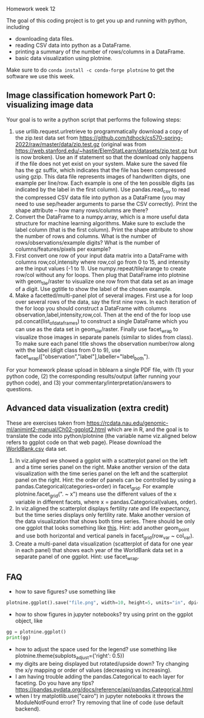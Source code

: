 Homework week 12

The goal of this coding project is to get you up and running with
python, including
- downloading data files.
- reading CSV data into python as a DataFrame.
- printing a summary of the number of rows/columns in a DataFrame.
- basic data visualization using plotnine.

Make sure to do =conda install -c conda-forge plotnine= to get the software we use this week.

** Image classification homework Part 0: visualizing image data

Your goal is to write a python script that performs the following steps:

1. use urllib.request.urlretrieve to programmatically download a copy
   of the zip.test data set from
   https://github.com/tdhock/cs570-spring-2022/raw/master/data/zip.test.gz
   (original was from
   https://web.stanford.edu/~hastie/ElemStatLearn/datasets/zip.test.gz
   but is now broken).  Use an if statement so that the download only
   happens if the file does not yet exist on your system. Make sure
   the saved file has the gz suffix, which indicates that the file has
   been compressed using gzip. This data file represents images of
   handwritten digits, one example per line/row. Each example is one
   of the ten possible digits (as indicated by the label in the first
   column). Use pandas.read_csv to read the compressed CSV data file
   into python as a DataFrame (you may need to use sep/header
   arguments to parse the CSV correctly). Print the shape attribute --
   how many rows/columns are there?
2. Convert the DataFrame to a numpy.array, which is a more useful data
   structure for machine learning algorithms. Make sure to exclude the
   label column (that is the first column). Print the shape attribute
   to show the number of rows and columns. What is the number of
   rows/observations/example digits? What is the number of
   columns/features/pixels per example?
3. First convert one row of your input data matrix into a DataFrame
   with columns row,col,intensity where row,col go from 0 to 15, and
   intensity are the input values (-1 to 1). Use
   numpy.repeat/tile/arange to create row/col without any for
   loops. Then plug that DataFrame into plotnine with geom_tile/raster
   to visualize one row from that data set as an image of a digit. Use
   ggtitle to show the label of the chosen example.
4. Make a facetted/multi-panel plot of several images. First use a for
   loop over several rows of the data, say the first nine rows. In
   each iteration of the for loop you should construct a DataFrame
   with columns observation,label,intensity,row,col. Then at the end
   of the for loop use pd.concat(list_of_data_frames) to construct a
   single DataFrame which you can use as the data set in
   geom_tile/raster. Finally use facet_wrap to visualize those images
   in separate panels (similar to slides from class). To make sure
   each panel title shows the observation number/row along with the
   label (digit class from 0 to 9), use
   facet_wrap(["observation","label"],labeller="label_both").

For your homework please upload in bblearn a single PDF file, with (1)
your python code, (2) the corresponding results/output (after running
your python code), and (3) your commentary/interpretation/answers to
questions.

** Advanced data visualization (extra credit)

These are exercises taken from
https://rcdata.nau.edu/genomic-ml/animint2-manual/Ch02-ggplot2.html
which are in R, and the goal is to translate the code into
python/plotnine (the variable name viz.aligned below refers to ggplot
code on that web page). Please download the [[https://raw.githubusercontent.com/tdhock/cs570-spring-2022/master/homeworks/WorldBank.csv][WorldBank.csv]] data
set.

1. In viz.aligned we showed a ggplot with a scatterplot panel on the
   left and a time series panel on the right. Make another version of
   the data visualization with the time series panel on the left and
   the scatterplot panel on the right. Hint: the order of panels can
   be controlled by using a pandas.Categorical(categories=order) in
   facet_grid. For example plotnine.facet_grid(". ~ x") means use the different
   values of the x variable in different facets, where x =
   pandas.Categorical(values, order).
2. In viz.aligned the scatterplot displays fertility rate and life
   expectancy, but the time series displays only fertility rate. Make
   another version of the data visualization that shows both time
   series. There should be only one ggplot that looks something like
   [[https://rcdata.nau.edu/genomic-ml/WorldBank-facets/][this]]. Hint: add another geom_point and use both horizontal and
   vertical panels in facet_grid(row_var ~ col_var).
3. Create a multi-panel data visualization (scatterplot of data for
   one year in each panel) that shows each year of the WorldBank data
   set in a separate panel of one ggplot. Hint: use facet_wrap.

** FAQ

- how to save figures? use something like 
#+begin_src python
plotnine.ggplot().save("file.png", width=10, height=5, units="in", dpi=100)
#+end_src
- how to show figures in jupyter notebooks? try using print on the
  ggplot object, like
#+begin_src python
gg = plotnine.ggplot()
print(gg)
#+end_src
- how to adjust the space used for the legend? use something like
  plotnine.theme(subplots_adjust={'right': 0.5})
- my digits are being displayed but rotated/upside down? Try changing
  the x/y mapping or order of values (decreasing vs increasing).
- I am having trouble adding the pandas.Categorical to each layer for
  faceting. Do you have any tips?
  https://pandas.pydata.org/docs/reference/api/pandas.Categorical.html
- when I try matplotlib.use("cairo") in jupyter notebooks it throws
  the ModuleNotFound error? Try removing that line of code (use
  default backend).


